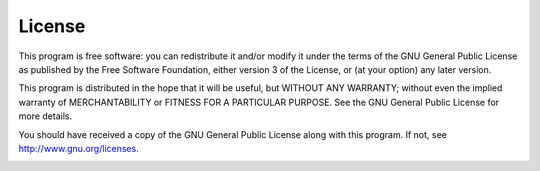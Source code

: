 License
-------

This program is free software: you can redistribute it and/or modify it
under the terms of the GNU General Public License as published by the
Free Software Foundation, either version 3 of the License, or (at your
option) any later version.

This program is distributed in the hope that it will be useful, but
WITHOUT ANY WARRANTY; without even the implied warranty of
MERCHANTABILITY or FITNESS FOR A PARTICULAR PURPOSE. See the GNU General
Public License for more details.

You should have received a copy of the GNU General Public License along
with this program. If not, see
`http://www.gnu.org/licenses <http://www.gnu.org/licenses/>`__.

|GPL V3|

.. |GPL V3| image:: ../images/gpl-v3-logo.jpg

